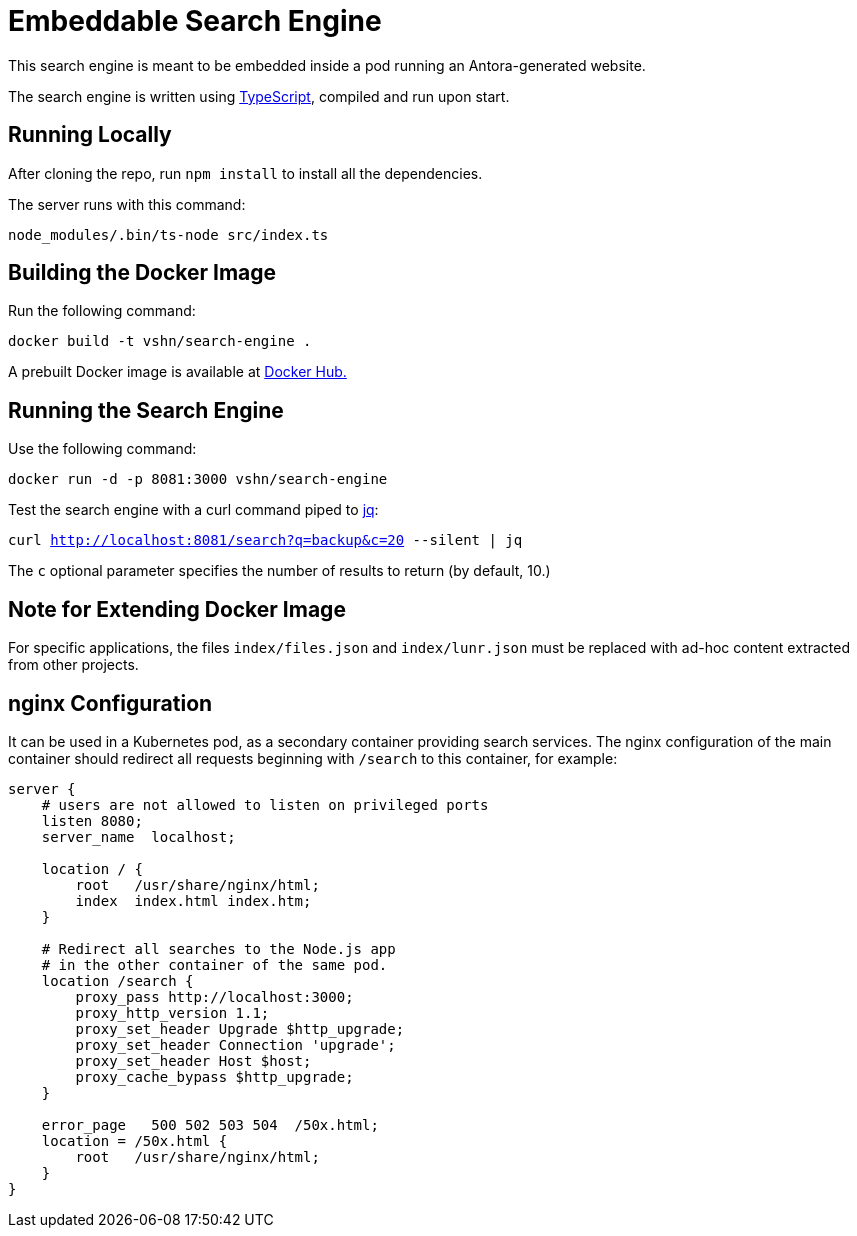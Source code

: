 = Embeddable Search Engine

This search engine is meant to be embedded inside a pod running an Antora-generated website.

The search engine is written using https://www.typescriptlang.org/[TypeScript], compiled and run upon start.

== Running Locally

After cloning the repo, run `npm install` to install all the dependencies.

The server runs with this command:

`node_modules/.bin/ts-node src/index.ts`

== Building the Docker Image

Run the following command:

`docker build -t vshn/search-engine .`

A prebuilt Docker image is available at https://hub.docker.com/r/vshn/search-engine[Docker Hub.]

== Running the Search Engine

Use the following command:

`docker run -d -p 8081:3000 vshn/search-engine`

Test the search engine with a curl command piped to https://stedolan.github.io/jq/[jq]:

`curl http://localhost:8081/search?q=backup&c=20 --silent | jq`

The `c` optional parameter specifies the number of results to return (by default, 10.)

== Note for Extending Docker Image

For specific applications, the files `index/files.json` and `index/lunr.json` must be replaced with ad-hoc content extracted from other projects.

== nginx Configuration

It can be used in a Kubernetes pod, as a secondary container providing search services. The nginx configuration of the main container should redirect all requests beginning with `/search` to this container, for example:

[source]
----
server {
    # users are not allowed to listen on privileged ports
    listen 8080;
    server_name  localhost;

    location / {
        root   /usr/share/nginx/html;
        index  index.html index.htm;
    }

    # Redirect all searches to the Node.js app
    # in the other container of the same pod.
    location /search {
        proxy_pass http://localhost:3000;
        proxy_http_version 1.1;
        proxy_set_header Upgrade $http_upgrade;
        proxy_set_header Connection 'upgrade';
        proxy_set_header Host $host;
        proxy_cache_bypass $http_upgrade;
    }

    error_page   500 502 503 504  /50x.html;
    location = /50x.html {
        root   /usr/share/nginx/html;
    }
}
----
